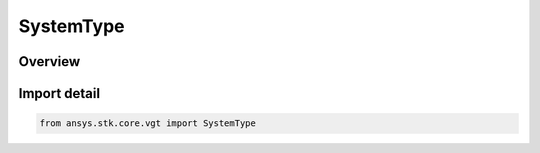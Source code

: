 SystemType
==========

.. py:class:: ansys.stk.core.vgt.SystemType

   IntEnum


.. py:currentmodule:: SystemType

Overview
--------

.. tab-set::

    .. tab-item:: Members
        
        .. list-table::
            :header-rows: 0
            :widths: auto

            * - :py:attr:`~UNKNOWN`
              - Unknown or unsupported system type.

            * - :py:attr:`~ASSEMBLED`
              - A system assembled from an origin point and a set of reference axes.

            * - :py:attr:`~ON_SURFACE`
              - A system with an origin on the surface of the central body with topocentric axes rotated on a clock angle.

            * - :py:attr:`~TEMPLATE`
              - Represents a VGT system created from a template. This type of system is not creatable.


Import detail
-------------

.. code-block:: python

    from ansys.stk.core.vgt import SystemType


